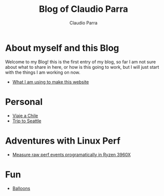 #+HTML_DOCTYPE: html5
#+HTML_HEAD: <meta name="viewport" content="width=device-width, initial-scale=1.0">
#+HTML_HEAD: <link rel="stylesheet" type="text/css" href="style.css">
#+LANGUAGE: en
#+OPTIONS: html-style:nil
#+OPTIONS: ^:nil f:not-nil num:nil
#+OPTIONS: toc:2
#+OPTIONS: creator:nil
#+OPTIONS: email:non-nil
#+AUTHOR: Claudio Parra
#+EMAIL: onlycparra@hotmail.com

#+TITLE: Blog of Claudio Parra
#+DESCRIPTION: personal blog, computer science, programming


* About myself and this Blog
Welcome to my Blog! this is the first entry of my blog, so far I am not sure about what to share in here, or how is this going to work, but I will just start with the things I am working on now.
- [[file:posts/template.html][What I am using to make this website]]
* Personal
- [[file:posts/viaje_chile.html][Viaje a Chile]]
- [[file:posts/2022/seattle.html][Trip to Seattle]]
  

* Adventures with Linux Perf
- [[file:posts/2021-04-28-perf.html][Measure raw perf events programatically in Ryzen 3960X]]

* Fun
- [[file:fun/balloons.html][Balloons]]
